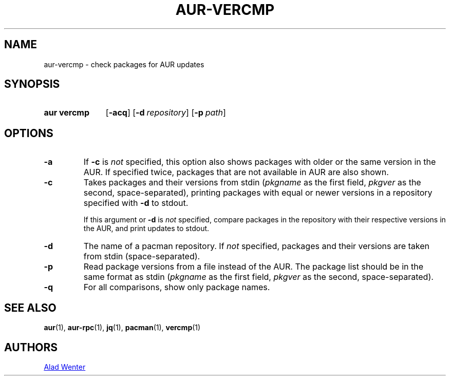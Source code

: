 .TH AUR-VERCMP 1 2018-02-01 AURUTILS
.SH NAME
aur\-vercmp \- check packages for AUR updates

.SH SYNOPSIS
.SY "aur vercmp"
.OP \-acq
.OP \-d repository
.OP \-p path

.SH OPTIONS
.TP
.B \-a
If
.B \-c
is
.I not
specified, this option also shows packages with older or the same
version in the AUR. If specified twice, packages that are not
available in AUR are also shown.

.TP
.B \-c
Takes packages and their versions from stdin
.RI ( pkgname
as the first field,
.I pkgver
as the second, space-separated), printing packages with equal or newer
versions in a repository specified with
.B \-d
to stdout.

If this argument or
.B \-d
is
.I not
specified, compare packages in the repository with their respective
versions in the AUR, and print updates to stdout.

.TP
.B \-d
The name of a pacman repository. If
.I not
specified, packages and their versions are taken from stdin
(space-separated).

.TP
.B \-p
Read package versions from a file instead of the AUR. The package list should
be in the same format as stdin
.RI ( pkgname
as the first field,
.I pkgver
as the second, space-separated).

.TP
.B \-q
For all comparisons, show only package names.

.SH SEE ALSO
.BR aur (1),
.BR aur\-rpc (1),
.BR jq (1),
.BR pacman (1),
.BR vercmp (1)

.SH AUTHORS
.MT https://github.com/AladW
Alad Wenter
.ME

.\" vim: set textwidth=72:
